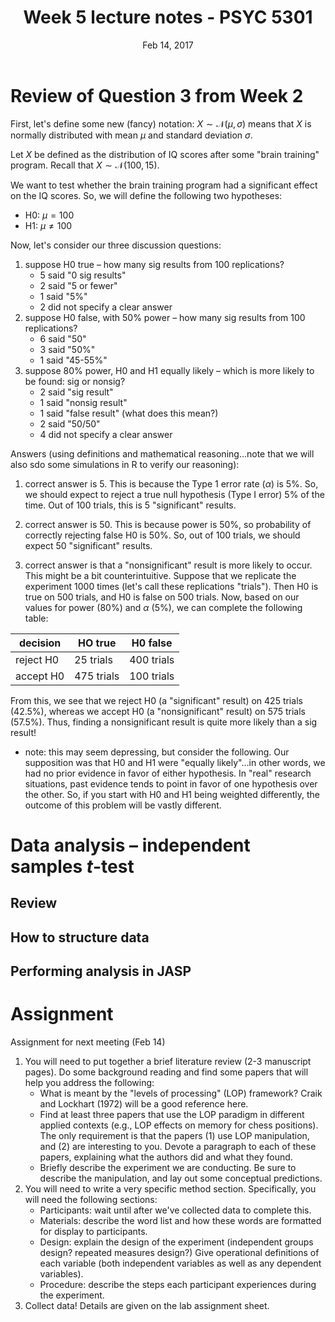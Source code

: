 #+TITLE: Week 5 lecture notes - PSYC 5301
#+AUTHOR:
#+DATE: Feb 14, 2017 
#+OPTIONS: toc:nil num:nil

* Review of Question 3 from Week 2 

First, let's define some new (fancy) notation:  $X \sim \mathcal{N}(\mu,\sigma)$ means that $X$ is normally distributed with mean $\mu$ and standard deviation $\sigma$.

Let $X$ be defined as the distribution of IQ scores after some "brain training" program.  Recall that $X \sim \mathcal{N}(100,15)$.

We want to test whether the brain training program had a significant effect on the IQ scores.  So, we will define the following two hypotheses:
- H0: $\mu=100$
- H1: $\mu \neq 100$

Now, let's consider our three discussion questions:

1. suppose H0 true -- how many sig results from 100 replications?
  - 5 said "0 sig results"
  - 2 said "5 or fewer"
  - 1 said "5%"
  - 2 did not specify a clear answer

2. suppose H0 false, with 50% power -- how many sig results from 100 replications?
  - 6 said "50"
  - 3 said "50%"
  - 1 said "45-55%"

3. suppose 80% power, H0 and H1 equally likely -- which is more likely to be found: sig or nonsig?
  - 2 said "sig result"
  - 1 said "nonsig result"
  - 1 said "false result" (what does this mean?)
  - 2 said "50/50"
  - 4 did not specify a clear answer

Answers (using definitions and mathematical reasoning...note that we will also sdo some simulations in R to verify our reasoning):

1. correct answer is 5.  This is because the Type 1 error rate ($\alpha$) is 5%.  So, we should expect to reject a true null hypothesis (Type I error) 5% of the time.  Out of 100 trials, this is 5 "significant" results.

2. correct answer is 50.  This is because power is 50%, so probability of correctly rejecting false H0 is 50%.  So, out of 100 trials, we should expect 50 "significant" results.

3. correct answer is that a "nonsignificant" result is more likely to occur.  This might be a bit counterintuitive.  Suppose that we replicate the experiment 1000 times (let's call these replications "trials").  Then H0 is true on 500 trials, and H0 is false on 500 trials.  Now, based on our values for power (80%) and $\alpha$ (5%), we can complete the following table:

| decision  | HO true    | H0 false   |
|-----------+------------+------------|
| reject H0 | 25 trials  | 400 trials |
| accept H0 | 475 trials | 100 trials |

From this, we see that we reject H0 (a "significant" result) on 425 trials (42.5%), whereas we accept H0 (a "nonsignificant" result) on 575 trials (57.5%).  Thus, finding a nonsignificant result is quite more likely than a sig result!

  - note: this may seem depressing, but consider the following.  Our supposition was that H0 and H1 were "equally likely"...in other words, we had no prior evidence in favor of either hypothesis.  In "real" research situations, past evidence tends to point in favor of one hypothesis over the other.  So, if you start with H0 and H1 being weighted differently, the outcome of this problem will be vastly different.
* Data analysis -- independent samples $t$-test
** Review
** How to structure data
** Performing analysis in JASP
* Assignment

Assignment for next meeting (Feb 14)
1. You will need to put together a brief literature review (2-3 manuscript pages).  Do some background reading and find some papers that will help you address the following:
   - What is meant by the "levels of processing" (LOP) framework?  Craik and Lockhart (1972) will be a good reference here.
   - Find at least three papers that use the LOP paradigm in different applied contexts (e.g., LOP effects on memory for chess positions).  The only requirement is that the papers (1) use LOP manipulation, and (2) are interesting to you.  Devote a paragraph to each of these papers, explaining what the authors did and what they found.
   - Briefly describe the experiment we are conducting.  Be sure to describe the manipulation, and lay out some conceptual predictions.

2. You will need to write a very specific method section.  Specifically, you will need the following sections:
  - Participants: wait until after we've collected data to complete this.
  - Materials: describe the word list and how these words are formatted for display to participants.
  - Design: explain the design of the experiment (independent groups design? repeated measures design?)  Give operational definitions of each variable (both independent variables as well as any dependent variables).
  - Procedure: describe the steps each participant experiences during the experiment.

3. Collect data!  Details are given on the lab assignment sheet.
